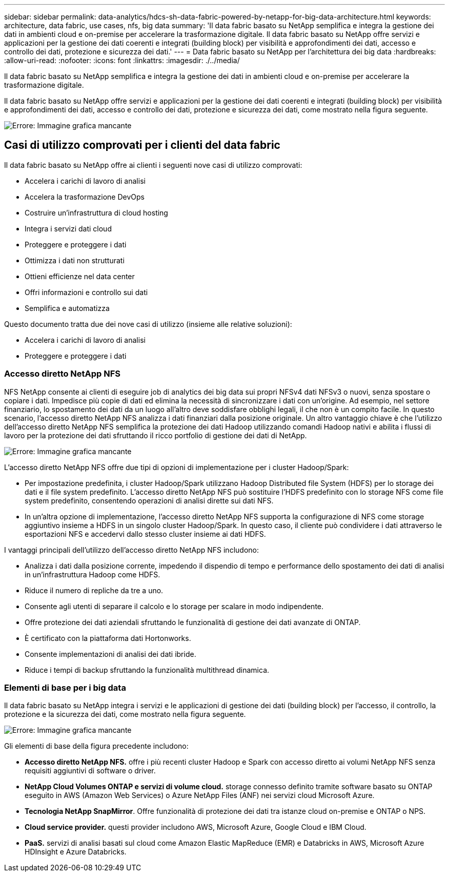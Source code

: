 ---
sidebar: sidebar 
permalink: data-analytics/hdcs-sh-data-fabric-powered-by-netapp-for-big-data-architecture.html 
keywords: architecture, data fabric, use cases, nfs, big data 
summary: 'Il data fabric basato su NetApp semplifica e integra la gestione dei dati in ambienti cloud e on-premise per accelerare la trasformazione digitale. Il data fabric basato su NetApp offre servizi e applicazioni per la gestione dei dati coerenti e integrati (building block) per visibilità e approfondimenti dei dati, accesso e controllo dei dati, protezione e sicurezza dei dati.' 
---
= Data fabric basato su NetApp per l'architettura dei big data
:hardbreaks:
:allow-uri-read: 
:nofooter: 
:icons: font
:linkattrs: 
:imagesdir: ./../media/


[role="lead"]
Il data fabric basato su NetApp semplifica e integra la gestione dei dati in ambienti cloud e on-premise per accelerare la trasformazione digitale.

Il data fabric basato su NetApp offre servizi e applicazioni per la gestione dei dati coerenti e integrati (building block) per visibilità e approfondimenti dei dati, accesso e controllo dei dati, protezione e sicurezza dei dati, come mostrato nella figura seguente.

image:hdcs-sh-image1.png["Errore: Immagine grafica mancante"]



== Casi di utilizzo comprovati per i clienti del data fabric

Il data fabric basato su NetApp offre ai clienti i seguenti nove casi di utilizzo comprovati:

* Accelera i carichi di lavoro di analisi
* Accelera la trasformazione DevOps
* Costruire un'infrastruttura di cloud hosting
* Integra i servizi dati cloud
* Proteggere e proteggere i dati
* Ottimizza i dati non strutturati
* Ottieni efficienze nel data center
* Offri informazioni e controllo sui dati
* Semplifica e automatizza


Questo documento tratta due dei nove casi di utilizzo (insieme alle relative soluzioni):

* Accelera i carichi di lavoro di analisi
* Proteggere e proteggere i dati




=== Accesso diretto NetApp NFS

NFS NetApp consente ai clienti di eseguire job di analytics dei big data sui propri NFSv4 dati NFSv3 o nuovi, senza spostare o copiare i dati. Impedisce più copie di dati ed elimina la necessità di sincronizzare i dati con un'origine. Ad esempio, nel settore finanziario, lo spostamento dei dati da un luogo all'altro deve soddisfare obblighi legali, il che non è un compito facile. In questo scenario, l'accesso diretto NetApp NFS analizza i dati finanziari dalla posizione originale. Un altro vantaggio chiave è che l'utilizzo dell'accesso diretto NetApp NFS semplifica la protezione dei dati Hadoop utilizzando comandi Hadoop nativi e abilita i flussi di lavoro per la protezione dei dati sfruttando il ricco portfolio di gestione dei dati di NetApp.

image:hdcs-sh-image2.png["Errore: Immagine grafica mancante"]

L'accesso diretto NetApp NFS offre due tipi di opzioni di implementazione per i cluster Hadoop/Spark:

* Per impostazione predefinita, i cluster Hadoop/Spark utilizzano Hadoop Distributed file System (HDFS) per lo storage dei dati e il file system predefinito. L'accesso diretto NetApp NFS può sostituire l'HDFS predefinito con lo storage NFS come file system predefinito, consentendo operazioni di analisi dirette sui dati NFS.
* In un'altra opzione di implementazione, l'accesso diretto NetApp NFS supporta la configurazione di NFS come storage aggiuntivo insieme a HDFS in un singolo cluster Hadoop/Spark. In questo caso, il cliente può condividere i dati attraverso le esportazioni NFS e accedervi dallo stesso cluster insieme ai dati HDFS.


I vantaggi principali dell'utilizzo dell'accesso diretto NetApp NFS includono:

* Analizza i dati dalla posizione corrente, impedendo il dispendio di tempo e performance dello spostamento dei dati di analisi in un'infrastruttura Hadoop come HDFS.
* Riduce il numero di repliche da tre a uno.
* Consente agli utenti di separare il calcolo e lo storage per scalare in modo indipendente.
* Offre protezione dei dati aziendali sfruttando le funzionalità di gestione dei dati avanzate di ONTAP.
* È certificato con la piattaforma dati Hortonworks.
* Consente implementazioni di analisi dei dati ibride.
* Riduce i tempi di backup sfruttando la funzionalità multithread dinamica.




=== Elementi di base per i big data

Il data fabric basato su NetApp integra i servizi e le applicazioni di gestione dei dati (building block) per l'accesso, il controllo, la protezione e la sicurezza dei dati, come mostrato nella figura seguente.

image:hdcs-sh-image3.png["Errore: Immagine grafica mancante"]

Gli elementi di base della figura precedente includono:

* *Accesso diretto NetApp NFS.* offre i più recenti cluster Hadoop e Spark con accesso diretto ai volumi NetApp NFS senza requisiti aggiuntivi di software o driver.
* *NetApp Cloud Volumes ONTAP e servizi di volume cloud.* storage connesso definito tramite software basato su ONTAP eseguito in AWS (Amazon Web Services) o Azure NetApp Files (ANF) nei servizi cloud Microsoft Azure.
* *Tecnologia NetApp SnapMirror*. Offre funzionalità di protezione dei dati tra istanze cloud on-premise e ONTAP o NPS.
* *Cloud service provider.* questi provider includono AWS, Microsoft Azure, Google Cloud e IBM Cloud.
* *PaaS.* servizi di analisi basati sul cloud come Amazon Elastic MapReduce (EMR) e Databricks in AWS, Microsoft Azure HDInsight e Azure Databricks.

